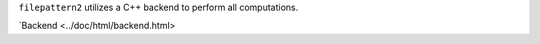 ``filepattern2`` utilizes a C++ backend to perform all computations. 

`Backend <../doc/html/backend.html>